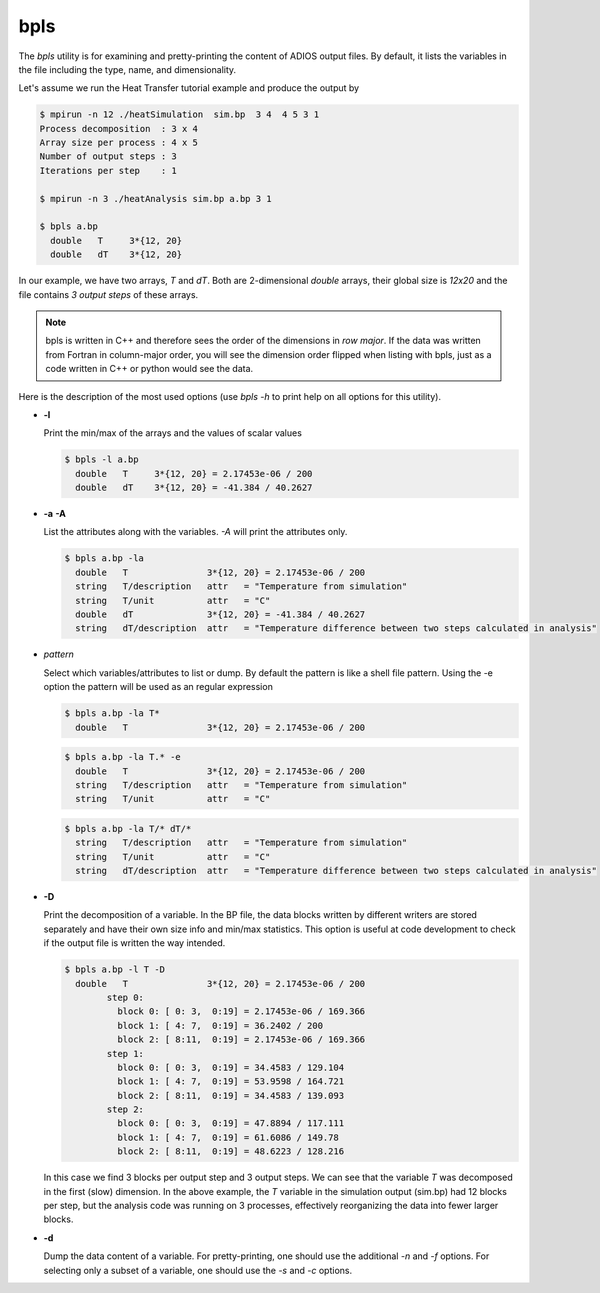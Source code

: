 ****
bpls
****

The `bpls` utility is for examining and pretty-printing the content of ADIOS output files.
By default, it lists the variables in the file including
the type, name, and dimensionality. 

Let's assume we run the Heat Transfer tutorial example and produce the output by

.. code-block:: bash

    $ mpirun -n 12 ./heatSimulation  sim.bp  3 4  4 5 3 1
    Process decomposition  : 3 x 4
    Array size per process : 4 x 5
    Number of output steps : 3
    Iterations per step    : 1

    $ mpirun -n 3 ./heatAnalysis sim.bp a.bp 3 1

    $ bpls a.bp
      double   T     3*{12, 20}
      double   dT    3*{12, 20}

In our example, we have two arrays, `T` and `dT`. Both are 2-dimensional `double` arrays, their global size is `12x20` and the file contains `3 output steps` of these arrays.

.. note::

    bpls is written in C++ and therefore sees the order of the dimensions in `row major`. If the data was written from Fortran in column-major order, you will see the dimension order flipped when listing with bpls, just as a code written in C++ or python would see the data. 

 
Here is the description of the most used options
(use `bpls -h` to print help on all options for this utility).


* **-l**

  Print the min/max of the arrays and the values of scalar values
  
  .. code-block:: bash

    $ bpls -l a.bp
      double   T     3*{12, 20} = 2.17453e-06 / 200
      double   dT    3*{12, 20} = -41.384 / 40.2627

* **-a** **-A**

  List the attributes along with the variables. `-A` will print the attributes only.

  .. code-block:: bash

    $ bpls a.bp -la
      double   T               3*{12, 20} = 2.17453e-06 / 200
      string   T/description   attr   = "Temperature from simulation"
      string   T/unit          attr   = "C"
      double   dT              3*{12, 20} = -41.384 / 40.2627
      string   dT/description  attr   = "Temperature difference between two steps calculated in analysis"

* `pattern`

  Select which variables/attributes to list or dump. By default the pattern is like a shell file pattern. Using the -e option the pattern will be used as an regular expression

  
  .. code-block:: bash

    $ bpls a.bp -la T*
      double   T               3*{12, 20} = 2.17453e-06 / 200
      
  .. code-block:: bash

    $ bpls a.bp -la T.* -e
      double   T               3*{12, 20} = 2.17453e-06 / 200
      string   T/description   attr   = "Temperature from simulation"
      string   T/unit          attr   = "C"

  .. code-block:: bash

    $ bpls a.bp -la T/* dT/* 
      string   T/description   attr   = "Temperature from simulation"
      string   T/unit          attr   = "C"
      string   dT/description  attr   = "Temperature difference between two steps calculated in analysis"

* **-D**

  Print the decomposition of a variable. In the BP file, the data blocks written by different writers are stored separately and have their own size info and min/max statistics. This option is useful at code development to check if the output file is written the way intended.


  .. code-block:: bash

    $ bpls a.bp -l T -D
      double   T               3*{12, 20} = 2.17453e-06 / 200
            step 0: 
              block 0: [ 0: 3,  0:19] = 2.17453e-06 / 169.366
              block 1: [ 4: 7,  0:19] = 36.2402 / 200
              block 2: [ 8:11,  0:19] = 2.17453e-06 / 169.366
            step 1: 
              block 0: [ 0: 3,  0:19] = 34.4583 / 129.104
              block 1: [ 4: 7,  0:19] = 53.9598 / 164.721
              block 2: [ 8:11,  0:19] = 34.4583 / 139.093
            step 2: 
              block 0: [ 0: 3,  0:19] = 47.8894 / 117.111
              block 1: [ 4: 7,  0:19] = 61.6086 / 149.78
              block 2: [ 8:11,  0:19] = 48.6223 / 128.216

  In this case we find 3 blocks per output step and 3 output steps. We can see that the variable `T` was decomposed in the first (slow) dimension. In the above example, the `T` variable in the simulation output (sim.bp) had 12 blocks per step, but the analysis code was running on 3 processes, effectively reorganizing the data into fewer larger blocks.


* **-d**

  Dump the data content of a variable. For pretty-printing, one should use the additional `-n` and `-f` options. For selecting only a subset of a variable, one should use the `-s` and `-c` options.

